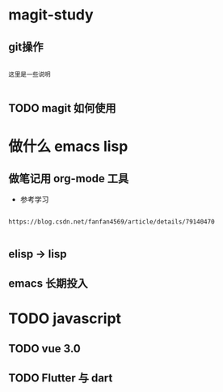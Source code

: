 * magit-study
** git操作

#+BEGIN_SRC text

这里是一些说明

#+END_SRC

** TODO magit 如何使用

* 做什么 emacs lisp

** 做笔记用 org-mode 工具
- 参考学习

#+BEGIN_SRC text

https://blog.csdn.net/fanfan4569/article/details/79140470

#+END_SRC

** elisp -> lisp

** emacs 长期投入


* TODO javascript
** TODO vue 3.0

** TODO Flutter 与 dart
